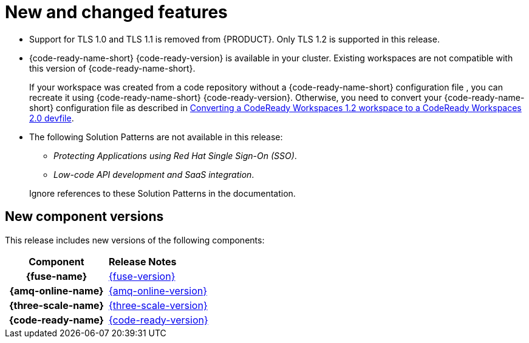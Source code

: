 [id='rn-new-and-changed-ref']
= New and changed features

* Support for TLS 1.0 and TLS 1.1 is removed from {PRODUCT}. Only TLS 1.2 is supported in this release.

* {code-ready-name-short} {code-ready-version} is available in your cluster. Existing workspaces are not compatible with this version of {code-ready-name-short}.
+
If your workspace was created from a code repository without a {code-ready-name-short} configuration file , you can recreate it using {code-ready-name-short} {code-ready-version}.
Otherwise, you need to convert your {code-ready-name-short} configuration file as described in link:https://access.redhat.com/documentation/en-us/red_hat_codeready_workspaces/2.0/html/end-user_guide/workspaces-overview#converting-a-codeready-workspaces-1.2-workspace-to-a-codeready-workspaces-2.0-devfile[Converting a CodeReady Workspaces 1.2 workspace to a CodeReady Workspaces 2.0 devfile].

* The following Solution Patterns are not available in this release:
+
--
** _Protecting Applications using Red Hat Single Sign-On (SSO)_.
** _Low-code API development and SaaS integration_.
--
+
Ignore references to these Solution Patterns in the documentation.  

== New component versions

This release includes new versions of the following components:

[cols="h,"]
|===

|Component
|*Release Notes*

|{fuse-name}
|link:{fuse-rn-docs}[{fuse-version}]

|{amq-online-name}
|link:{amq-rn-docs}[{amq-online-version}]

|{three-scale-name}
|link:{three-scale-rn-docs}[{three-scale-version}]

|{code-ready-name}
|link:{code-ready-rn-docs}[{code-ready-version}]

|===
